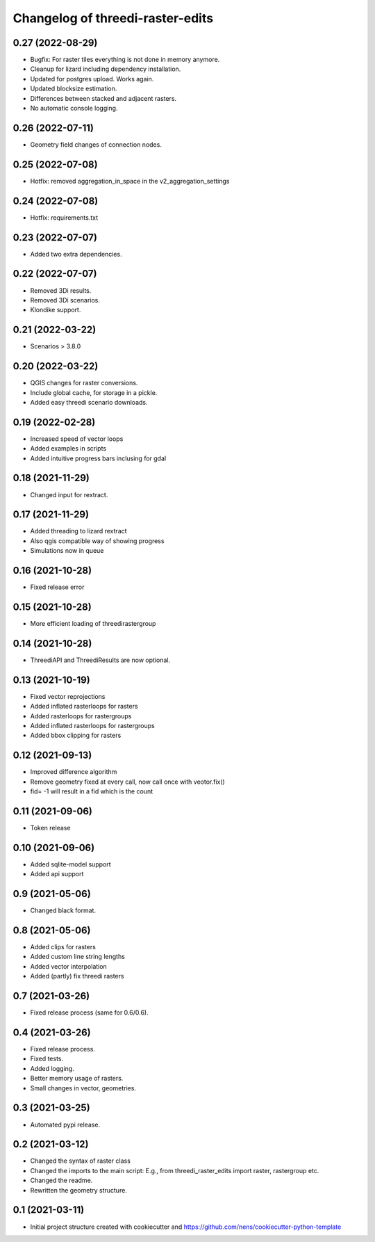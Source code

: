 Changelog of threedi-raster-edits
===================================================


0.27 (2022-08-29)
-----------------

- Bugfix: For raster tiles everything is not done in memory anymore.
- Cleanup for lizard including dependency installation.
- Updated for postgres upload. Works again.
- Updated blocksize estimation.
- Differences between stacked and adjacent rasters.
- No automatic console logging.


0.26 (2022-07-11)
-----------------

- Geometry field changes of connection nodes.


0.25 (2022-07-08)
-----------------

- Hotfix: removed aggregation_in_space in the v2_aggregation_settings


0.24 (2022-07-08)
-----------------

- Hotfix: requirements.txt


0.23 (2022-07-07)
-----------------

- Added two extra dependencies.


0.22 (2022-07-07)
-----------------

- Removed 3Di results. 
- Removed 3Di scenarios.
- Klondike support.


0.21 (2022-03-22)
-----------------

- Scenarios > 3.8.0


0.20 (2022-03-22)
-----------------

- QGIS changes for raster conversions.
- Include global cache, for storage in a pickle.
- Added easy threedi scenario downloads.

0.19 (2022-02-28)
-----------------

- Increased speed of vector loops
- Added examples in scripts
- Added intuitive progress bars inclusing for gdal


0.18 (2021-11-29)
-----------------

- Changed input for rextract.


0.17 (2021-11-29)
-----------------

- Added threading to lizard rextract
- Also qgis compatible way of showing progress
- Simulations now in queue


0.16 (2021-10-28)
-----------------

- Fixed release error


0.15 (2021-10-28)
-----------------

- More efficient loading of threedirastergroup


0.14 (2021-10-28)
-----------------

- ThreediAPI and ThreediResults are now optional.


0.13 (2021-10-19)
-----------------

- Fixed vector reprojections
- Added inflated rasterloops for rasters
- Added rasterloops for rastergroups
- Added inflated rasterloops for rastergroups
- Added bbox clipping for rasters


0.12 (2021-09-13)
-----------------

- Improved difference algorithm
- Remove geometry fixed at every call, now call once with veotor.fix()
- fid= -1 will result in a fid which is the count


0.11 (2021-09-06)
-----------------

- Token release


0.10 (2021-09-06)
-----------------

- Added sqlite-model support
- Added api support


0.9 (2021-05-06)
----------------

- Changed black format.


0.8 (2021-05-06)
----------------

- Added clips for rasters
- Added custom line string lengths
- Added vector interpolation
- Added (partly) fix threedi rasters


0.7 (2021-03-26)
----------------

- Fixed release process (same for 0.6/0.6).


0.4 (2021-03-26)
----------------

- Fixed release process.
- Fixed tests.
- Added logging.
- Better memory usage of rasters.
- Small changes in vector, geometries.

0.3 (2021-03-25)
----------------

- Automated pypi release.


0.2 (2021-03-12)
----------------

- Changed the syntax of raster class
- Changed the imports to the main script: E.g., from threedi_raster_edits import raster, rastergroup etc.
- Changed the readme.
- Rewritten the geometry structure.


0.1 (2021-03-11)
----------------

- Initial project structure created with cookiecutter and
  https://github.com/nens/cookiecutter-python-template
